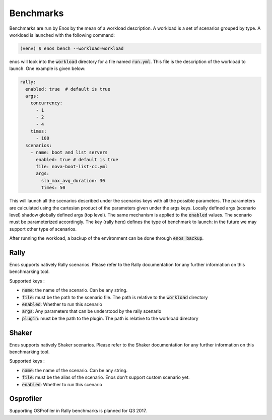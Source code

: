 Benchmarks
==========

Benchmarks are run by Enos by the mean of a workload description. A workload is
a set of scenarios grouped by type.  A workload is launched with the following
command:

.. code-block:: bash

		(venv) $ enos bench --workload=workload

enos will look into the :code:`workload` directory for a file named
:code:`run.yml`. This file is the description of the workload to launch.
One example is given below:

.. code-block:: yaml

    rally:
      enabled: true  # default is true
      args:
        concurrency:
          - 1
          - 2
          - 4
        times:
          - 100
      scenarios:
        - name: boot and list servers
          enabled: true # default is true
          file: nova-boot-list-cc.yml
          args:
            sla_max_avg_duration: 30
            times: 50

This will launch all the scenarios described under the scenarios keys with all
the possible parameters. The parameters are calculated using the cartesian
product of the parameters given under the args keys. Locally defined args
(scenario level) shadow globally defined args (top level). The same mechanism is
applied to the :code:`enabled` values.  The scenario must be parameterized
accordingly. The key (rally here) defines the type of benchmark to launch: in
the future we may support other type of scenarios.

After running the workload, a backup of the environment can be done
through :code:`enos backup`.


Rally
-----

Enos supports natively Rally scenarios. Please refer to the Rally documentation
for any further information on this benchmarking tool.

Supported keys :

* :code:`name`: the name of the scenario. Can be any string.
* :code:`file`: must be the path to the scenario file. The path is relative to the
  :code:`workload` directory
* :code:`enabled`: Whether to run this scenario
* :code:`args`: Any parameters that can be understood by the rally scenario
* :code:`plugin`: must be the path to the plugin. The path is relative to the workload directory

Shaker
------

Enos supports natively Shaker scenarios. Please refer to the Shaker documentation
for any further information on this benchmarking tool.

Supported keys :

* :code:`name`: the name of the scenario. Can be any string.
* :code:`file`: must be the alias of the scenario. Enos don't support custom scenario
  yet.
* :code:`enabled`: Whether to run this scenario


Osprofiler
----------

Supporting OSProfiler in Rally benchmarks is planned for Q3 2017.
